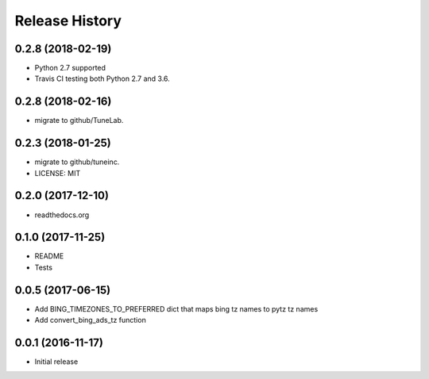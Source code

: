 .. :changelog:

Release History
===============

0.2.8 (2018-02-19)
------------------
- Python 2.7 supported
- Travis CI testing both Python 2.7 and 3.6.

0.2.8 (2018-02-16)
------------------
- migrate to github/TuneLab.

0.2.3 (2018-01-25)
------------------
- migrate to github/tuneinc.
- LICENSE: MIT

0.2.0 (2017-12-10)
------------------
- readthedocs.org

0.1.0 (2017-11-25)
------------------
- README
- Tests

0.0.5 (2017-06-15)
------------------
* Add BING_TIMEZONES_TO_PREFERRED dict that maps bing tz names to pytz tz names
* Add convert_bing_ads_tz function

0.0.1 (2016-11-17)
------------------
* Initial release


